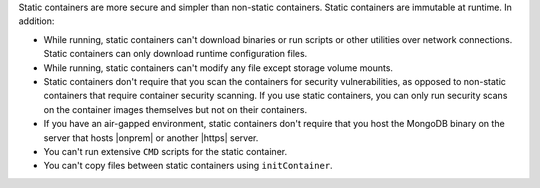 Static containers are more secure and simpler than non-static 
containers. Static containers are immutable at runtime. In addition:

- While running, static containers can't download binaries or run scripts or other 
  utilities over network connections. Static containers can only download runtime 
  configuration files. 
- While running, static containers can't modify any file except storage volume mounts.
- Static containers don't require that you scan the containers for security vulnerabilities, 
  as opposed to non-static containers that require container security scanning. If you use 
  static containers, you can only run security scans on the container images 
  themselves but not on their containers.
- If you have an air-gapped environment, static containers don't require that you 
  host the MongoDB binary on the server that hosts |onprem| or another |https| server.
- You can't run extensive ``CMD`` scripts for the static container.
- You can't copy files between static containers using ``initContainer``. 
  